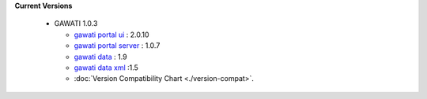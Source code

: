 
**Current Versions** 

  * GAWATI 1.0.3
  
    - `gawati portal ui`_ : 2.0.10
    - `gawati portal server`_ : 1.0.7
    - `gawati data`_ : 1.9
    - `gawati data xml`_ :1.5
    - :doc:`Version Compatibility Chart <./version-compat>`.



.. _gawati portal ui: https://github.com/gawati/gawati-portal-ui
.. _gawati portal server: https://github.com/gawati/gawati-portal-server
.. _gawati data: https://github.com/gawati/gawati-data
.. _gawati data xml: https://github.com/gawati/gawati-data-xml

